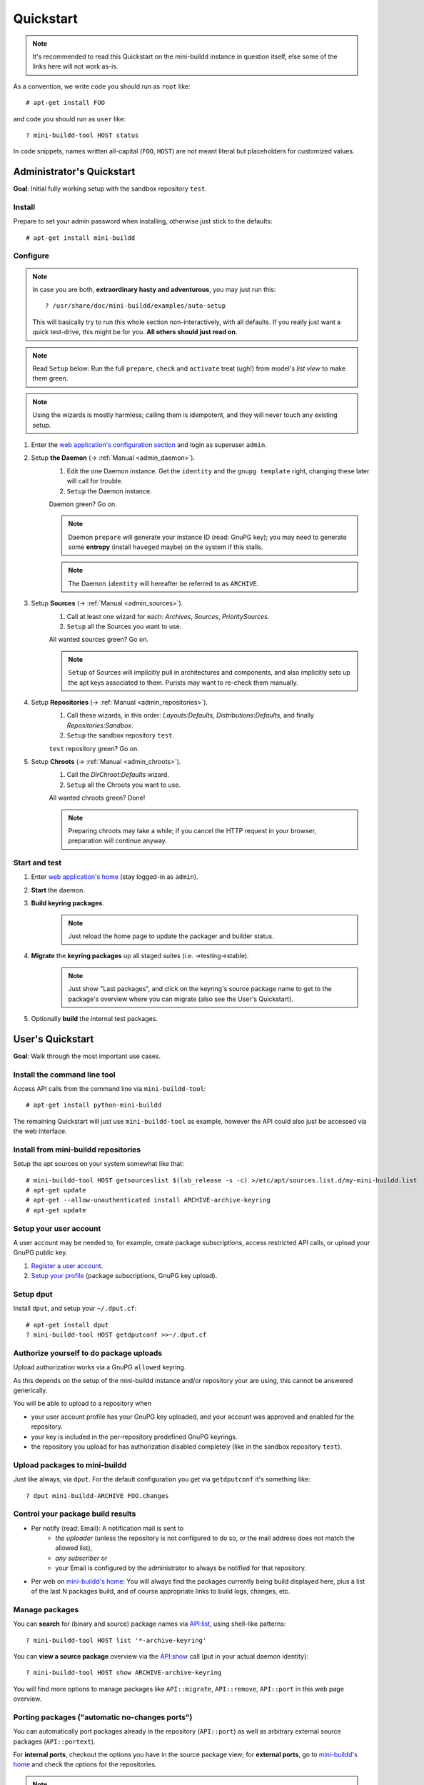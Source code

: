 ##########
Quickstart
##########

.. note:: It's recommended to read this Quickstart on the
          mini-buildd instance in question itself, else some of
          the links here will not work as-is.

As a convention, we write code you should run as ``root`` like::

	# apt-get install FOO

and code you should run as ``user`` like::

	? mini-buildd-tool HOST status

In code snippets, names written all-capital (``FOO``, ``HOST``)
are not meant literal but placeholders for customized values.


**************************
Administrator's Quickstart
**************************

**Goal**: Initial fully working setup with the sandbox
repository ``test``.


Install
=======

Prepare to set your admin password when installing, otherwise
just stick to the defaults::

	# apt-get install mini-buildd


Configure
=========

.. note:: In case you are both, **extraordinary hasty and
          adventurous**, you may just run this::

          	? /usr/share/doc/mini-buildd/examples/auto-setup

          This will basically try to run this whole section
          non-interactively, with all defaults. If you really
          just want a quick test-drive, this might be for
          you. **All others should just read on**.

.. note:: Read ``Setup`` below: Run the full ``prepare``,
          ``check`` and ``activate`` treat (ugh!) from model's
          *list view* to make them green.

.. note:: Using the wizards is mostly harmless; calling them is
          idempotent, and they will never touch any existing
          setup.

#. Enter the `web application's configuration section
   </admin/mini_buildd/>`_ and login as superuser ``admin``.

#. Setup **the Daemon** (-> :ref:`Manual <admin_daemon>`).
	#. Edit the one Daemon instance. Get the ``identity`` and the ``gnupg template`` right, changing these later will call for trouble.
	#. ``Setup`` the Daemon instance.

	Daemon green? Go on.

	.. note:: Daemon ``prepare`` will generate your instance ID
	          (read: GnuPG key); you may need to generate some
	          **entropy** (install ``haveged`` maybe) on the
	          system if this stalls.

	.. note:: The Daemon ``identity`` will hereafter be referred to as ``ARCHIVE``.

#. Setup **Sources** (-> :ref:`Manual <admin_sources>`).
	#. Call at least one wizard for each: *Archives*, *Sources*, *PrioritySources*.
	#. ``Setup`` all the Sources you want to use.

	All wanted sources green? Go on.

	.. note:: ``Setup`` of Sources will implicitly pull in
	          architectures and components, and also implicitly
	          sets up the apt keys associated to them. Purists
	          may want to re-check them manually.

#. Setup **Repositories** (-> :ref:`Manual <admin_repositories>`).
	#. Call these wizards, in this order: *Layouts:Defaults*, *Distributions:Defaults*, and finally *Repositories:Sandbox*.
	#. ``Setup`` the  sandbox repository ``test``.

	``test`` repository green? Go on.

#. Setup **Chroots** (-> :ref:`Manual <admin_chroots>`).
	#. Call the *DirChroot:Defaults* wizard.
	#. ``Setup`` all the Chroots you want to use.

	All wanted chroots green? Done!

	.. note:: Preparing chroots may take a while; if you cancel the HTTP request in your browser, preparation will continue anyway.


Start and test
==============

#. Enter `web application's home </mini_buildd/>`_ (stay logged-in as ``admin``).
#. **Start** the daemon.
#. **Build keyring packages**.
	 .. note:: Just reload the home page to update the packager and builder status.
#. **Migrate** the **keyring packages** up all staged suites (i.e. ->testing->stable).
	 .. note:: Just show "Last packages", and click on the
             keyring's source package name to get to the
             package's overview where you can migrate (also see
             the User's Quickstart).
#. Optionally **build** the internal test packages.


*****************
User's Quickstart
*****************
**Goal**: Walk through the most important use cases.


Install the command line tool
=============================
Access API calls from the command line via ``mini-buildd-tool``::

	# apt-get install python-mini-buildd

The remaining Quickstart will just use ``mini-buildd-tool`` as
example, however the API could also just be accessed via the web
interface.


Install from mini-buildd repositories
=====================================

Setup the apt sources on your system somewhat like that::

	# mini-buildd-tool HOST getsourceslist $(lsb_release -s -c) >/etc/apt/sources.list.d/my-mini-buildd.list
	# apt-get update
	# apt-get --allow-unauthenticated install ARCHIVE-archive-keyring
	# apt-get update


Setup your user account
=======================

A user account may be needed to, for example, create package subscriptions, access restricted API calls, or upload your GnuPG public key.

#. `Register a user account </accounts/register/>`_.
#. `Setup your profile </mini_buildd/accounts/profile/>`_ (package subscriptions, GnuPG key upload).


Setup dput
==========

Install ``dput``, and setup your ``~/.dput.cf``::

	# apt-get install dput
	? mini-buildd-tool HOST getdputconf >>~/.dput.cf


Authorize yourself to do package uploads
========================================

Upload authorization works via a GnuPG ``allowed`` keyring.

As this depends on the setup of the mini-buildd instance and/or
repository your are using, this cannot be answered generically.

You will be able to upload to a repository when

* your user account profile has your GnuPG key uploaded, and
  your account was approved and enabled for the repository.
* your key is included in the per-repository predefined GnuPG
  keyrings.
* the repository you upload for has authorization disabled
  completely (like in the sandbox repository ``test``).


Upload packages to mini-buildd
==============================

Just like always, via ``dput``. For the default configuration
you get via ``getdputconf`` it's something like::

	? dput mini-buildd-ARCHIVE FOO.changes


Control your package build results
==================================

* Per notify (read: Email): A notification mail is sent to
	* *the uploader* (unless the repository is not configured to
	  do so, or the mail address does not match the allowed list),
	* *any subscriber* or
	* your Email is configured by the administrator to always be
	  notified for that repository.
* Per web on `mini-buildd's home </mini_buildd/>`_: You will
  always find the packages currently being build displayed here,
  plus a list of the last N packages build, and of course
  appropriate links to build logs, changes, etc.


Manage packages
===============

You can **search** for (binary and source) package names via
`API:list
</mini_buildd/api?command=list&pattern=*-archive-keyring>`_,
using shell-like patterns::

	? mini-buildd-tool HOST list '*-archive-keyring'

You can **view a source package** overview via the `API:show
</mini_buildd/api?command=show&package=ARCHIVE-archive-keyring>`_
call (put in your actual daemon identity)::

	? mini-buildd-tool HOST show ARCHIVE-archive-keyring

You will find more options to manage packages like
``API::migrate``, ``API::remove``, ``API::port`` in this web
page overview.


Porting packages ("automatic no-changes ports")
===============================================

You can automatically port packages already in the repository
(``API::port``) as well as arbitrary external source packages
(``API::portext``).

For **internal ports**, checkout the options you have in the source
package view; for **external ports**, go to `mini-buildd's home
</mini_buildd/>`_ and check the options for the repositories.

.. note:: Internal ports may also be triggered automatically on
          uploads via a 'magic lines' in the Debian changelog,
          see (-> :ref:`Manual <user_upload>`).

